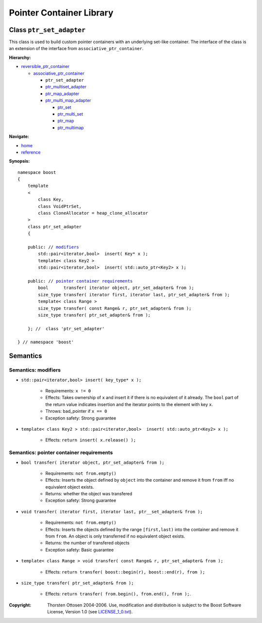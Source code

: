 ++++++++++++++++++++++++++++++++++
 |Boost| Pointer Container Library
++++++++++++++++++++++++++++++++++

.. |Boost| image:: boost.png

Class ``ptr_set_adapter``
-------------------------

This class is used to build custom pointer containers with
an underlying set-like container. The interface of the class is an extension
of the interface from ``associative_ptr_container``.

**Hierarchy:**

- `reversible_ptr_container <reversible_ptr_container.html>`_

  - `associative_ptr_container <associative_ptr_container.html>`_

    - ``ptr_set_adapter``
    - `ptr_multiset_adapter <ptr_multiset_adapter.html>`_
    - `ptr_map_adapter <ptr_map_adapter.html>`_
    - `ptr_multi_map_adapter <ptr_multimap_adapter.html>`_

      - `ptr_set <ptr_set.html>`_
      - `ptr_multi_set <ptr_multiset.html>`_
      - `ptr_map <ptr_map.html>`_
      - `ptr_multimap <ptr_multimap.html>`_

**Navigate:**

- `home <ptr_container.html>`_
- `reference <reference.html>`_

.. _reversible_ptr_container: reversible_ptr_container.html
.. _associative_ptr_container: associative_ptr_container.html
.. _ptr_set: ptr_set.html

**Synopsis:**

.. parsed-literal::


        namespace boost
        {
            template
            <
                class Key,
                class VoidPtrSet,
                class CloneAllocator = heap_clone_allocator
            >
            class ptr_set_adapter
            {

            public: // `modifiers`_
                std::pair<iterator,bool>  insert( Key* x );
		template< class Key2 >
		std::pair<iterator,bool>  insert( std::auto_ptr<Key2> x );

            public: // `pointer container requirements`_
                bool      transfer( iterator object, ptr_set_adapter& from );
                size_type transfer( iterator first, iterator last, ptr_set_adapter& from );
                template< class Range >
                size_type transfer( const Range& r, ptr_set_adapter& from );
                size_type transfer( ptr_set_adapter& from );

            }; //  class 'ptr_set_adapter'

        } // namespace 'boost'


Semantics
---------

.. _`modifiers`:

Semantics: modifiers
^^^^^^^^^^^^^^^^^^^^

- ``std::pair<iterator,bool> insert( key_type* x );``

    - Requirements: ``x != 0``

    - Effects: Takes ownership of ``x`` and insert it if there is no equivalent of it already. The ``bool`` part of the return value indicates insertion and the iterator points to the element with key ``x``.

    - Throws: bad_pointer if ``x == 0``

    - Exception safety: Strong guarantee

- ``template< class Key2 > std::pair<iterator,bool>  insert( std::auto_ptr<Key2> x );``

    - Effects: ``return insert( x.release() );``


..
        - ``std::pair<iterator,bool> insert( const key_type& x );``

        - Effects: ``return insert( allocate_clone( x ) );``

        - Exception safety: Strong guarantee

.. _`pointer container requirements`:

Semantics: pointer container requirements
^^^^^^^^^^^^^^^^^^^^^^^^^^^^^^^^^^^^^^^^^

- ``bool transfer( iterator object, ptr_set_adapter& from );``

   - Requirements: ``not from.empty()``

   - Effects: Inserts the object defined by ``object`` into the container and remove it from ``from``
     iff no equivalent object exists.

   - Returns: whether the object was transfered

   - Exception safety: Strong guarantee

- ``void transfer( iterator first, iterator last, ptr__set_adapter& from );``

   - Requirements: ``not from.empty()``

   - Effects: Inserts the objects defined by the range ``[first,last)`` into the container and remove it from ``from``.
     An object is only transferred if no equivalent object exists.

   - Returns: the number of transfered objects

   - Exception safety: Basic guarantee

- ``template< class Range > void transfer( const Range& r, ptr_set_adapter& from );``

    - Effects: ``return transfer( boost::begin(r), boost::end(r), from );``

- ``size_type transfer( ptr_set_adapter& from );``

   - Effects: ``return transfer( from.begin(), from.end(), from );``.

.. raw:: html

        <hr>

:Copyright:     Thorsten Ottosen 2004-2006. Use, modification and distribution is subject to the Boost Software License, Version 1.0 (see LICENSE_1_0.txt__).

__ http://www.boost.org/LICENSE_1_0.txt
